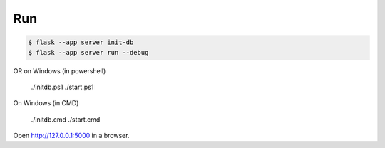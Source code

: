 Run
---

.. code-block:: text

    $ flask --app server init-db
    $ flask --app server run --debug

OR on Windows (in powershell)

    ./initdb.ps1
    ./start.ps1

On Windows (in CMD)

    ./initdb.cmd
    ./start.cmd


Open http://127.0.0.1:5000 in a browser.



